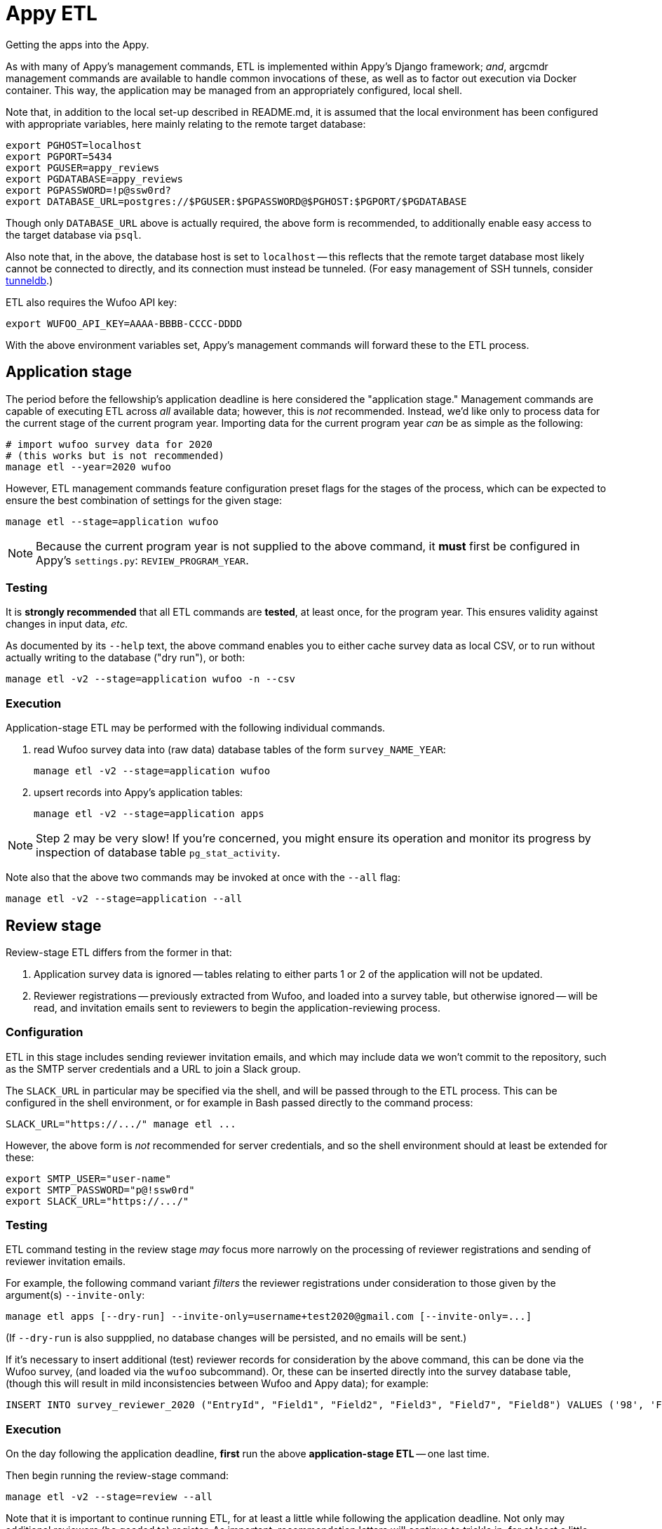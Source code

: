 = Appy ETL

Getting the apps into the Appy.

As with many of Appy's management commands, ETL is implemented within Appy's Django framework; _and_, argcmdr management commands are available to handle common invocations of these, as well as to factor out execution via Docker container. This way, the application may be managed from an appropriately configured, local shell.

Note that, in addition to the local set-up described in README.md, it is assumed that the local environment has been configured with appropriate variables, here mainly relating to the remote target database:

    export PGHOST=localhost
    export PGPORT=5434
    export PGUSER=appy_reviews
    export PGDATABASE=appy_reviews
    export PGPASSWORD=!p@ssw0rd?
    export DATABASE_URL=postgres://$PGUSER:$PGPASSWORD@$PGHOST:$PGPORT/$PGDATABASE

Though only `DATABASE_URL` above is actually required, the above form is recommended, to additionally enable easy access to the target database via `psql`.

Also note that, in the above, the database host is set to `localhost` -- this reflects that the remote target database most likely cannot be connected to directly, and its connection must instead be tunneled. (For easy management of SSH tunnels, consider https://github.com/dssg/tunneldb[tunneldb].)

ETL also requires the Wufoo API key:

    export WUFOO_API_KEY=AAAA-BBBB-CCCC-DDDD

With the above environment variables set, Appy's management commands will forward these to the ETL process.


== Application stage

The period before the fellowship's application deadline is here considered the "application stage." Management commands are capable of executing ETL across _all_ available data; however, this is _not_ recommended. Instead, we'd like only to process data for the current stage of the current program year. Importing data for the current program year _can_ be as simple as the following:

    # import wufoo survey data for 2020
    # (this works but is not recommended)
    manage etl --year=2020 wufoo

However, ETL management commands feature configuration preset flags for the stages of the process, which can be expected to ensure the best combination of settings for the given stage:

    manage etl --stage=application wufoo

[NOTE]
====
Because the current program year is not supplied to the above command, it *must* first be configured in Appy's `settings.py`: `REVIEW_PROGRAM_YEAR`.
====

=== Testing

It is *strongly recommended* that all ETL commands are *tested*, at least once, for the program year. This ensures validity against changes in input data, _etc._

As documented by its `--help` text, the above command enables you to either cache survey data as local CSV, or to run without actually writing to the database ("dry run"), or both:

    manage etl -v2 --stage=application wufoo -n --csv

=== Execution

Application-stage ETL may be performed with the following individual commands.

1. read Wufoo survey data into (raw data) database tables of the form `survey_NAME_YEAR`:

    manage etl -v2 --stage=application wufoo

2. upsert records into Appy's application tables:

    manage etl -v2 --stage=application apps

[NOTE]
====
Step 2 may be very slow! If you're concerned, you might ensure its operation and monitor its progress by inspection of database table `pg_stat_activity`.
====

Note also that the above two commands may be invoked at once with the `--all` flag:

    manage etl -v2 --stage=application --all


== Review stage

Review-stage ETL differs from the former in that:

1. Application survey data is ignored -- tables relating to either parts 1 or 2 of the application will not be updated.
2. Reviewer registrations -- previously extracted from Wufoo, and loaded into a survey table, but otherwise ignored -- will be read, and invitation emails sent to reviewers to begin the application-reviewing process.

=== Configuration

ETL in this stage includes sending reviewer invitation emails, and which may include data we won't commit to the repository, such as the SMTP server credentials and a URL to join a Slack group.

The `SLACK_URL` in particular may be specified via the shell, and will be passed through to the ETL process. This can be configured in the shell environment, or for example in Bash passed directly to the command process:

    SLACK_URL="https://.../" manage etl ...

However, the above form is _not_ recommended for server credentials, and so the shell environment should at least be extended for these:

    export SMTP_USER="user-name"
    export SMTP_PASSWORD="p@!ssw0rd"
    export SLACK_URL="https://.../"

=== Testing

ETL command testing in the review stage _may_ focus more narrowly on the processing of reviewer registrations and sending of reviewer invitation emails.

For example, the following command variant _filters_ the reviewer registrations under consideration to those given by the argument(s) `--invite-only`:

    manage etl apps [--dry-run] --invite-only=username+test2020@gmail.com [--invite-only=...]

(If `--dry-run` is also suppplied, no database changes will be persisted, and no emails will be sent.)

If it's necessary to insert additional (test) reviewer records for consideration by the above command, this can be done via the Wufoo survey, (and loaded via the `wufoo` subcommand). Or, these can be inserted directly into the survey database table, (though this will result in mild inconsistencies between Wufoo and Appy data); for example:

    INSERT INTO survey_reviewer_2020 ("EntryId", "Field1", "Field2", "Field3", "Field7", "Field8") VALUES ('98', 'First Test1', 'Last', 'username+test2020@gmail.com', 'sure', 'yep');

=== Execution

On the day following the application deadline, *first* run the above *application-stage ETL* -- one last time.

Then begin running the review-stage command:

    manage etl -v2 --stage=review --all

Note that it is important to continue running ETL, for at least a little while following the application deadline. Not only may additional reviewers (be goaded to) register. As important, recommendation letters will continue to trickle in, for at least a little while.


== Automation

TODO! (And just note that at a certain point you want to change stages -- probably just as much if it's automated as not, though also shouldn't be the end of the world if there's some hangover/overlap....)
